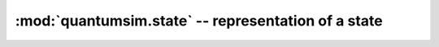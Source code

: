 :mod:`quantumsim.state` -- representation of a state
====================================================

.. module:: qs2.state

.. autosummary::
   :toctree: generated/

   StateBase
